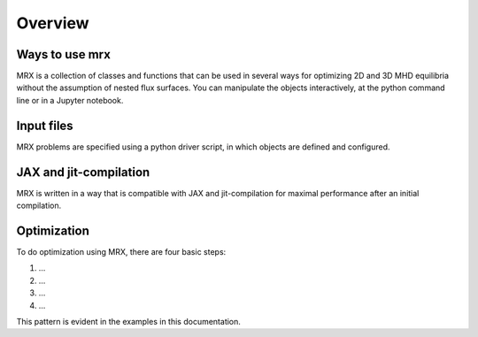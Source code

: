 Overview
========

Ways to use mrx
---------------

MRX is a collection of classes and functions that can be used in
several ways for optimizing 2D and 3D MHD equilibria without the 
assumption of nested flux surfaces.  
You can manipulate the objects
interactively, at the python command line or in a Jupyter notebook.


Input files
-----------

MRX problems are specified using a
python driver script, in which objects are defined and
configured. 

JAX and jit-compilation
-----------------------

MRX is written in a way that is compatible with JAX and jit-compilation 
for maximal performance after an initial compilation.

Optimization
------------

To do optimization using MRX, there are four basic steps:

1. ...
2. ...
3. ...
4. ...

This pattern is evident in the examples in this documentation.